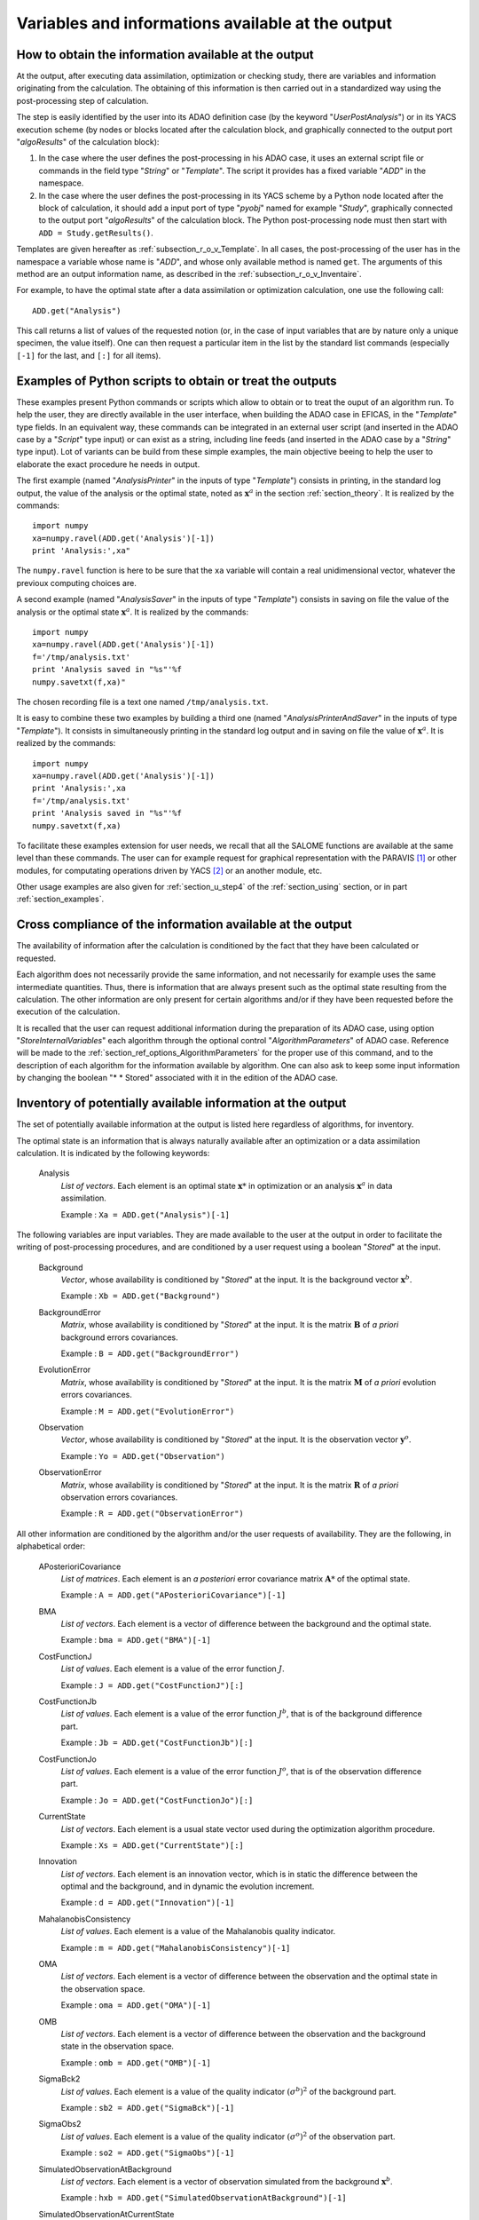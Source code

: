 ..
   Copyright (C) 2008-2015 EDF R&D

   This file is part of SALOME ADAO module.

   This library is free software; you can redistribute it and/or
   modify it under the terms of the GNU Lesser General Public
   License as published by the Free Software Foundation; either
   version 2.1 of the License, or (at your option) any later version.

   This library is distributed in the hope that it will be useful,
   but WITHOUT ANY WARRANTY; without even the implied warranty of
   MERCHANTABILITY or FITNESS FOR A PARTICULAR PURPOSE.  See the GNU
   Lesser General Public License for more details.

   You should have received a copy of the GNU Lesser General Public
   License along with this library; if not, write to the Free Software
   Foundation, Inc., 59 Temple Place, Suite 330, Boston, MA  02111-1307 USA

   See http://www.salome-platform.org/ or email : webmaster.salome@opencascade.com

   Author: Jean-Philippe Argaud, jean-philippe.argaud@edf.fr, EDF R&D

.. _section_ref_output_variables:

Variables and informations available at the output
--------------------------------------------------

How to obtain the information available at the output
+++++++++++++++++++++++++++++++++++++++++++++++++++++

.. index:: single: UserPostAnalysis
.. index:: single: algoResults
.. index:: single: getResults
.. index:: single: get
.. index:: single: ADD

At the output, after executing data assimilation, optimization or checking
study, there are variables and information originating from the calculation. The
obtaining of this information is then carried out in a standardized way using
the post-processing step of calculation.

The step is easily identified by the user into its ADAO definition case (by the
keyword "*UserPostAnalysis*") or in its YACS execution scheme (by nodes or
blocks located after the calculation block, and graphically connected to the
output port "*algoResults*" of the calculation block):

#. In the case where the user defines the post-processing in his ADAO case, it uses an external script file or commands in the field type "*String*" or "*Template*". The script it provides has a fixed variable "*ADD*" in the namespace.
#. In the case where the user defines the post-processing in its YACS scheme by a Python node located after the block of calculation, it should add a input port of type "*pyobj*" named for example "*Study*", graphically connected to the output port "*algoResults*" of the calculation block. The Python post-processing node must then start with ``ADD = Study.getResults()``.

Templates are given hereafter as :ref:`subsection_r_o_v_Template`. In all cases,
the post-processing of the user has in the namespace a variable whose name is
"*ADD*", and whose only available method is named ``get``. The arguments of this
method are an output information name, as described in the
:ref:`subsection_r_o_v_Inventaire`.

For example, to have the optimal state after a data assimilation or optimization
calculation, one use the following call::

    ADD.get("Analysis")

This call returns a list of values of the requested notion (or, in the case of
input variables that are by nature only a unique specimen, the value itself).
One can then request a particular item in the list by the standard list commands
(especially ``[-1]`` for the last, and ``[:]`` for all items).

.. _subsection_r_o_v_Template:

Examples of Python scripts to obtain or treat the outputs
+++++++++++++++++++++++++++++++++++++++++++++++++++++++++

.. index:: single: Template
.. index:: single: AnalysisPrinter
.. index:: single: AnalysisSaver
.. index:: single: AnalysisPrinterAndSaver

These examples present Python commands or scripts which allow to obtain or to
treat the ouput of an algorithm run. To help the user, they are directly
available in the user interface, when building the ADAO case in EFICAS, in the
"*Template*" type fields. In an equivalent way, these commands can be integrated
in an external user script (and inserted in the ADAO case by a "*Script*" type
input) or can exist as a string, including line feeds (and inserted in the ADAO
case by a "*String*" type input). Lot of variants can be build from these
simple examples, the main objective beeing to help the user to elaborate the
exact procedure he needs in output.

The first example (named "*AnalysisPrinter*" in the inputs of type 
"*Template*") consists in printing, in the standard log output, the value of the
analysis or the optimal state, noted as :math:`\mathbf{x}^a` in the section
:ref:`section_theory`. It is realized by the commands::

    import numpy
    xa=numpy.ravel(ADD.get('Analysis')[-1])
    print 'Analysis:',xa"

The ``numpy.ravel`` function is here to be sure that the ``xa`` variable will
contain a real unidimensional vector, whatever the previoux computing choices
are.

A second example (named "*AnalysisSaver*" in the inputs of type  "*Template*")
consists in saving on file the value of the analysis or the optimal state
:math:`\mathbf{x}^a`. It is realized by the commands::

    import numpy
    xa=numpy.ravel(ADD.get('Analysis')[-1])
    f='/tmp/analysis.txt'
    print 'Analysis saved in "%s"'%f
    numpy.savetxt(f,xa)"

The chosen recording file is a text one named ``/tmp/analysis.txt``.

It is easy to combine these two examples by building a third one (named
"*AnalysisPrinterAndSaver*" in the inputs of type  "*Template*"). It consists in
simultaneously printing in the standard log output and in saving on file the
value of :math:`\mathbf{x}^a`. It is realized by the commands::

    import numpy
    xa=numpy.ravel(ADD.get('Analysis')[-1])
    print 'Analysis:',xa
    f='/tmp/analysis.txt'
    print 'Analysis saved in "%s"'%f
    numpy.savetxt(f,xa)

To facilitate these examples extension for user needs, we recall that all the
SALOME functions are available at the same level than these commands. The user
can for example request for graphical representation with the PARAVIS [#]_ or
other modules, for computating operations driven by YACS [#]_ or an another
module, etc.

Other usage examples are also given for :ref:`section_u_step4` of the
:ref:`section_using` section, or in part :ref:`section_examples`.

Cross compliance of the information available at the output
+++++++++++++++++++++++++++++++++++++++++++++++++++++++++++

.. index:: single: StoreInternalVariables
.. index:: single: AlgorithmParameters
.. index:: single: Stored

The availability of information after the calculation is conditioned by the fact
that they have been calculated or requested.

Each algorithm does not necessarily provide the same information, and not
necessarily for example uses the same intermediate quantities. Thus, there is
information that are always present such as the optimal state resulting from the
calculation. The other information are only present for certain algorithms
and/or if they have been requested before the execution of the calculation.

It is recalled that the user can request additional information during the
preparation of its ADAO case, using option "*StoreInternalVariables*" each
algorithm through the optional control "*AlgorithmParameters*" of ADAO case.
Reference will be made to the :ref:`section_ref_options_AlgorithmParameters` for
the proper use of this command, and to the description of each algorithm for
the information available by algorithm. One can also ask to keep some input
information by changing the boolean "* * Stored" associated with it in the
edition of the ADAO case.

.. _subsection_r_o_v_Inventaire:

Inventory of potentially available information at the output
++++++++++++++++++++++++++++++++++++++++++++++++++++++++++++

The set of potentially available information at the output is listed here
regardless of algorithms, for inventory.

The optimal state is an information that is always naturally available after an
optimization or a data assimilation calculation. It is indicated by the
following keywords:

  Analysis
    *List of vectors*. Each element is an optimal state :math:`\mathbf{x}*` in
    optimization or an analysis :math:`\mathbf{x}^a` in data assimilation.

    Example : ``Xa = ADD.get("Analysis")[-1]``

The following variables are input variables.  They are made available to the
user at the output in order to facilitate the writing of post-processing
procedures, and are conditioned by a user request using a boolean "*Stored*"
at the input.

  Background
    *Vector*, whose availability is conditioned by "*Stored*" at the input. It
    is the background vector :math:`\mathbf{x}^b`.

    Example : ``Xb = ADD.get("Background")``

  BackgroundError
    *Matrix*, whose availability is conditioned by "*Stored*" at the input. It
    is the matrix :math:`\mathbf{B}` of *a priori* background errors
    covariances.

    Example : ``B = ADD.get("BackgroundError")``

  EvolutionError
    *Matrix*, whose availability is conditioned by "*Stored*" at the input. It
    is the matrix :math:`\mathbf{M}` of *a priori* evolution errors covariances.

    Example : ``M = ADD.get("EvolutionError")``

  Observation
    *Vector*, whose availability is conditioned by "*Stored*" at the input. It
    is the observation vector :math:`\mathbf{y}^o`.

    Example : ``Yo = ADD.get("Observation")``

  ObservationError
    *Matrix*, whose availability is conditioned by "*Stored*" at the input. It
    is the matrix :math:`\mathbf{R}` of *a priori* observation errors
    covariances.

    Example : ``R = ADD.get("ObservationError")``

All other information are conditioned by the algorithm and/or the user requests
of availability. They are the following, in alphabetical order:

  APosterioriCovariance
    *List of matrices*. Each element is an *a posteriori* error covariance
    matrix :math:`\mathbf{A}*` of the optimal state.

    Example : ``A = ADD.get("APosterioriCovariance")[-1]``

  BMA
    *List of vectors*. Each element is a vector of difference between the
    background and the optimal state.

    Example : ``bma = ADD.get("BMA")[-1]``

  CostFunctionJ
    *List of values*. Each element is a value of the error function :math:`J`.

    Example : ``J = ADD.get("CostFunctionJ")[:]``

  CostFunctionJb
    *List of values*. Each element is a value of the error function :math:`J^b`,
    that is of the background difference part.

    Example : ``Jb = ADD.get("CostFunctionJb")[:]``

  CostFunctionJo
    *List of values*. Each element is a value of the error function :math:`J^o`,
    that is of the observation difference part.

    Example : ``Jo = ADD.get("CostFunctionJo")[:]``

  CurrentState
    *List of vectors*. Each element is a usual state vector used during the
    optimization algorithm procedure.

    Example : ``Xs = ADD.get("CurrentState")[:]``

  Innovation
    *List of vectors*. Each element is an innovation vector, which is in static
    the difference between the optimal and the background, and in dynamic the
    evolution increment.

    Example : ``d = ADD.get("Innovation")[-1]``

  MahalanobisConsistency
    *List of values*. Each element is a value of the Mahalanobis quality
    indicator.

    Example : ``m = ADD.get("MahalanobisConsistency")[-1]``

  OMA
    *List of vectors*. Each element is a vector of difference between the
    observation and the optimal state in the observation space.

    Example : ``oma = ADD.get("OMA")[-1]``

  OMB
    *List of vectors*. Each element is a vector of difference between the
    observation and the background state in the observation space.

    Example : ``omb = ADD.get("OMB")[-1]``

  SigmaBck2
    *List of values*. Each element is a value of the quality indicator
    :math:`(\sigma^b)^2` of the background part.

    Example : ``sb2 = ADD.get("SigmaBck")[-1]``

  SigmaObs2
    *List of values*. Each element is a value of the quality indicator
    :math:`(\sigma^o)^2` of the observation part.

    Example : ``so2 = ADD.get("SigmaObs")[-1]``

  SimulatedObservationAtBackground
    *List of vectors*. Each element is a vector of observation simulated from
    the background :math:`\mathbf{x}^b`.

    Example : ``hxb = ADD.get("SimulatedObservationAtBackground")[-1]``

  SimulatedObservationAtCurrentState
    *List of vectors*. Each element is an observed vector at the current state,
    that is, in the observation space.

    Example : ``Ys = ADD.get("SimulatedObservationAtCurrentState")[-1]``

  SimulatedObservationAtOptimum
    *List of vectors*. Each element is a vector of observation simulated from
    the analysis or optimal state :math:`\mathbf{x}^a`.

    Example : ``hxa = ADD.get("SimulatedObservationAtOptimum")[-1]``

  SimulationQuantiles
    *List of vectors*. Each element is a vector corresponding to the observed
    state which realize the required quantile, in the same order than the
    quantiles required by the user.

    Example : ``sQuantiles = ADD.get("SimulationQuantiles")[:]``

.. [#] For more information on PARAVIS, see the *PARAVIS module* and its integrated help available from the main menu *Help* of the SALOME platform.

.. [#] For more information on YACS, see the *YACS module* and its integrated help available from the main menu *Help* of the SALOME platform.
